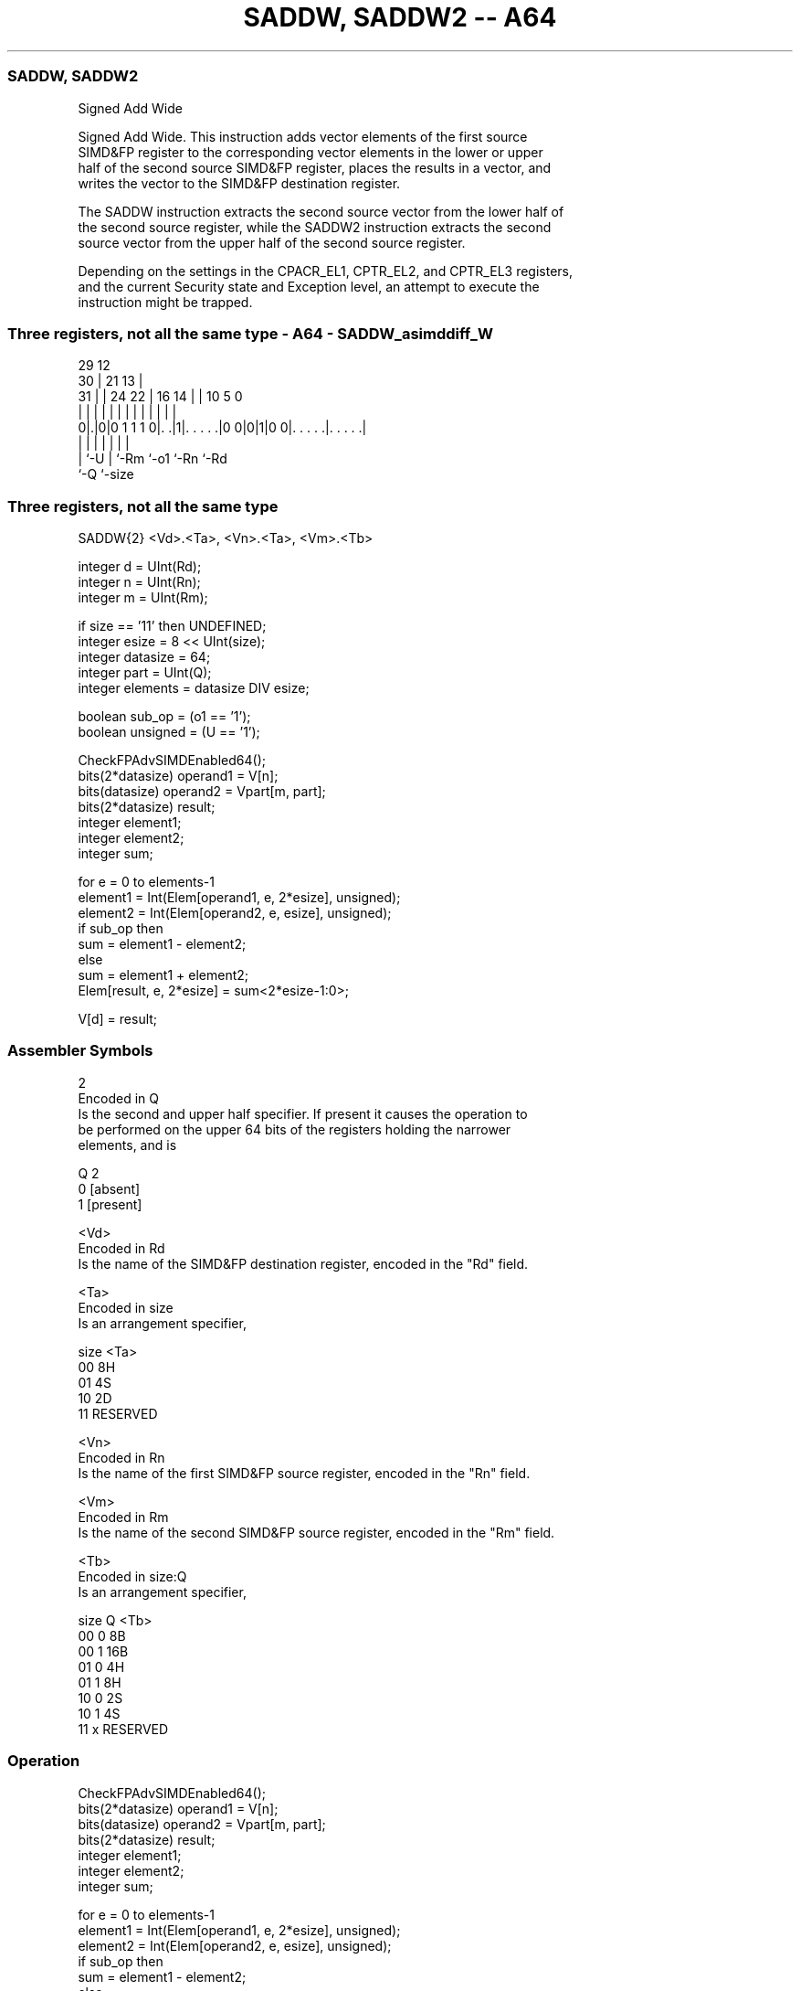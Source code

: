 .nh
.TH "SADDW, SADDW2 -- A64" "7" " "  "instruction" "advsimd"
.SS SADDW, SADDW2
 Signed Add Wide

 Signed Add Wide. This instruction adds vector elements of the first source
 SIMD&FP register to the corresponding vector elements in the lower or upper
 half of the second source SIMD&FP register, places the results in a vector, and
 writes the vector to the SIMD&FP destination register.

 The SADDW instruction extracts the second source vector from the lower half of
 the second source register, while the SADDW2 instruction extracts the second
 source vector from the upper half of the second source register.

 Depending on the settings in the CPACR_EL1, CPTR_EL2, and CPTR_EL3 registers,
 and the current Security state and Exception level, an attempt to execute the
 instruction might be trapped.



.SS Three registers, not all the same type - A64 - SADDW_asimddiff_W
 
                                                                   
       29                                12                        
     30 |              21              13 |                        
   31 | |        24  22 |        16  14 | |  10         5         0
    | | |         |   | |         |   | | |   |         |         |
   0|.|0|0 1 1 1 0|. .|1|. . . . .|0 0|0|1|0 0|. . . . .|. . . . .|
    | |           |     |             |       |         |
    | `-U         |     `-Rm          `-o1    `-Rn      `-Rd
    `-Q           `-size
  
  
 
.SS Three registers, not all the same type
 
 SADDW{2}  <Vd>.<Ta>, <Vn>.<Ta>, <Vm>.<Tb>
 
 integer d = UInt(Rd);
 integer n = UInt(Rn);
 integer m = UInt(Rm);
 
 if size == '11' then UNDEFINED;
 integer esize = 8 << UInt(size);
 integer datasize = 64;
 integer part = UInt(Q);
 integer elements = datasize DIV esize;
 
 boolean sub_op = (o1 == '1');
 boolean unsigned = (U == '1');
 
 CheckFPAdvSIMDEnabled64();
 bits(2*datasize) operand1 = V[n];
 bits(datasize)   operand2 = Vpart[m, part];
 bits(2*datasize) result;
 integer element1;
 integer element2;
 integer sum;
 
 for e = 0 to elements-1
     element1 = Int(Elem[operand1, e, 2*esize], unsigned);
     element2 = Int(Elem[operand2, e, esize], unsigned);
     if sub_op then
         sum = element1 - element2;
     else
         sum = element1 + element2;
     Elem[result, e, 2*esize] = sum<2*esize-1:0>;
 
 V[d] = result;
 

.SS Assembler Symbols

 2
  Encoded in Q
  Is the second and upper half specifier. If present it causes the operation to
  be performed on the upper 64 bits of the registers holding the narrower
  elements, and is

  Q 2         
  0 [absent]  
  1 [present] 

 <Vd>
  Encoded in Rd
  Is the name of the SIMD&FP destination register, encoded in the "Rd" field.

 <Ta>
  Encoded in size
  Is an arrangement specifier,

  size <Ta>     
  00   8H       
  01   4S       
  10   2D       
  11   RESERVED 

 <Vn>
  Encoded in Rn
  Is the name of the first SIMD&FP source register, encoded in the "Rn" field.

 <Vm>
  Encoded in Rm
  Is the name of the second SIMD&FP source register, encoded in the "Rm" field.

 <Tb>
  Encoded in size:Q
  Is an arrangement specifier,

  size Q <Tb>     
  00   0 8B       
  00   1 16B      
  01   0 4H       
  01   1 8H       
  10   0 2S       
  10   1 4S       
  11   x RESERVED 



.SS Operation

 CheckFPAdvSIMDEnabled64();
 bits(2*datasize) operand1 = V[n];
 bits(datasize)   operand2 = Vpart[m, part];
 bits(2*datasize) result;
 integer element1;
 integer element2;
 integer sum;
 
 for e = 0 to elements-1
     element1 = Int(Elem[operand1, e, 2*esize], unsigned);
     element2 = Int(Elem[operand2, e, esize], unsigned);
     if sub_op then
         sum = element1 - element2;
     else
         sum = element1 + element2;
     Elem[result, e, 2*esize] = sum<2*esize-1:0>;
 
 V[d] = result;


.SS Operational Notes

 
 If PSTATE.DIT is 1: 
 
 The execution time of this instruction is independent of: 
 The values of the data supplied in any of its registers.
 The values of the NZCV flags.
 The response of this instruction to asynchronous exceptions does not vary based on: 
 The values of the data supplied in any of its registers.
 The values of the NZCV flags.
